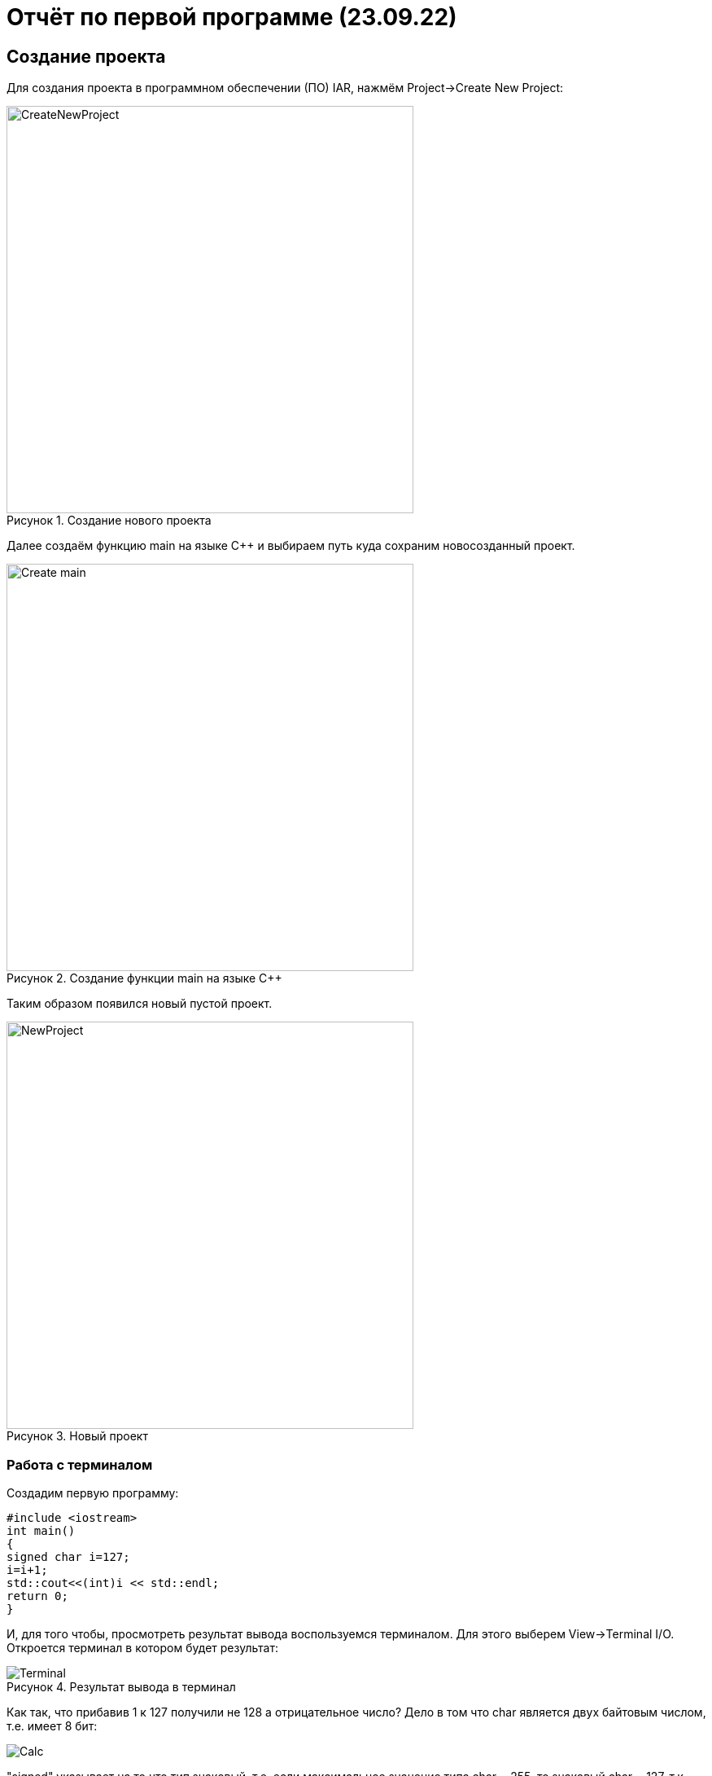 // suppress inspection "AsciiDocLinkResolve" for whole file

= Отчёт по первой программе (23.09.22)

:description: MyFirstProject.
:keywords: AsciiDoc
:imagesdir: MyFirstProjectImg
:figure-caption: Рисунок
:table-caption: Таблица

[.notes]
== Создание проекта
Для создания проекта в программном обеспечении (ПО) IAR, нажмём Project->Create New Project:

.Создание нового проекта
image::CreateNewProject.png[width=500]

Далее создаём функцию main на языке С++ и выбираем путь куда сохраним новосозданный проект.

.Создание функции main на языке С++
image::Create_main.png[width=500]
--
Таким образом появился новый пустой проект.

.Новый проект
image::NewProject.png[width=500]
--
<<<
=== Работа с терминалом
Создадим первую программу:


[source, c]
#include <iostream>
int main()
{
signed char i=127;
i=i+1;
std::cout<<(int)i << std::endl;
return 0;
}

[.notes]
И, для того чтобы, просмотреть результат вывода воспользуемся терминалом. Для этого выберем View->Terminal I/O. Откроется терминал в котором будет результат:

.Результат вывода в терминал
image::Terminal.png[]

Как так, что прибавив 1 к 127 получили не 128 а отрицательное число?
Дело в том что char является двух байтовым числом, т.е. имеет 8 бит:

image::Calc.png[]

"signed" указывает на то что тип знаковый, т.е. если максимальное значение типа char = 255, то знаковый char = 127, т.к. первый бит выделяется под знак.
Таким образом, при прибавлении к 127 единицы получили, что первый бит = 1, а все остальные нули, т.е. получили самое маленькое значение знакового char:

image::Calc1.png[]

Т.о. корректное использование типов данных позволяет избегать ошибок.
[Типы данных]
.Типы данных
[options="header"]
|=====================
|Тип|Количество бит|Диапазон
|unsigned char (без знаковый)|8        |0...255
|signed char (знаковый)|8        |-128...127
|char16_t (символ в кодировке Unicode)|16               |0...65 535
|char32_t (символ в кодировке Unicode)|32               |0...4 294 967 295
|unsigned int (без знаковый)|В зависимости от архитектуры процессора может занимать 2 байта (16 бит) или 4 байта (32 бита)|0...65 535 (для 2 байт), 0...4 294 967 295 (для 4 байт)
|signed int (знаковый)|В зависимости от архитектуры процессора может занимать 2 байта (16 бит) или 4 байта (32 бита)               |–32 768...32767 (при 2 байтах) или от −2 147 483 648...2 147 483 647 (при 4 байтах)
|float (вещественное число ординарной точности с плавающей точкой)|32               |- 3.4E-38...3.4E+38
|double (вещественное число двойной точности с плавающей точкой)|64               |- 1.7E-308...1.7E+308
|=====================

== Выбор контролера
Для того чтобы можно было загружать код в плату необходимо настроить проект под наш микроконтроллер. Для этого нажмём правой кнопкой мыши по проекту и выберем Options->General Options->Target.
Выберем "Device" ST STM32F411RC. На вкладке Debugger выберем Driver "ST-LINK". И на вкладке ST-LINK выберем "SWD".


image::STM32F411RC.png[]
image::ST_LINK.png[]
image::SWD.png[]

=== Подключение платы

Плату необходимо подключить через отладчик, ибо он перепрошивает микроконтроллер.

.Подключение платы через отладчик по USB
image::ConnectBoard.png[]

=== Первая программа на плате
Для проверки работоспособности платы загрузим код из stm32Labs->Lab1->iarproject.ewd.

[source, c++]
#include "rccregisters.hpp" // for RCC
#include "gpioaregisters.hpp" // for GPIOA
#include "gpiocregisters.hpp" // for GPIOÑ
std::uint32_t SystemCoreClock = 16'000'000U;
extern "C" {
int __low_level_init(void)
{
//Switch on external 16 MHz oscillator
RCC::CR::HSION::On::Set();
while (RCC::CR::HSIRDY::NotReady::IsSet())
{
}
  //Switch system clock on external oscillator
  RCC::CFGR::SW::Hsi::Set();
  while (!RCC::CFGR::SWS::Hsi::IsSet())
  {
  }
  RCC::APB2ENR::SYSCFGEN::Enable::Set();
  return 1;
}
}
void delay(int cycles)
{
for(int i = 0; i < cycles; ++i)
{
asm volatile("");
}
}
int main()
{
//Подать тактирование на порт А
RCC::AHB1ENR::GPIOAEN::Enable::Set() ;
//Подать тактирование на порт С
RCC::AHB1ENR::GPIOCEN::Enable::Set() ;
//Порт 5.А на вывод
GPIOA::MODER::MODER5::Output::Set() ;
//Порт С.5, С.8, С.9 на вывод
GPIOC::MODER::MODER5::Output::Set() ;
GPIOC::MODER::MODER8::Output::Set() ;
GPIOC::MODER::MODER9::Output::Set() ;
  for(;;)
  {
     GPIOA::ODR::ODR5::High::Set();
     GPIOC::ODR::ODR8::High::Set();
     delay(1000000);
     GPIOA::ODR::ODR5::Low::Set();
     GPIOC::ODR::ODR8::Low::Set();
     delay(1000000);
  }
  return 1;
}

Этот код позволяет мигать светодиодом.


video::MiganieLED.mp4[]


=== _forceinline
_forceinline - это макрос, который позволяет не делать функцию
как реальную, т.е. обычно при вызове функции компилятор идёт
внутрь этой функции и выполняет действия содержащиеся в ней.
Функция Set() из кода выше описывается функцией, которая находится
в файле "fieldvaluebase.hpp".
И для того, чтобы при отладке вместо функции Set() компилятор
не вставлял содержимое этой функции и прописывается данный макрос.
Этот макрос позволяет экономить ПЗУ.

